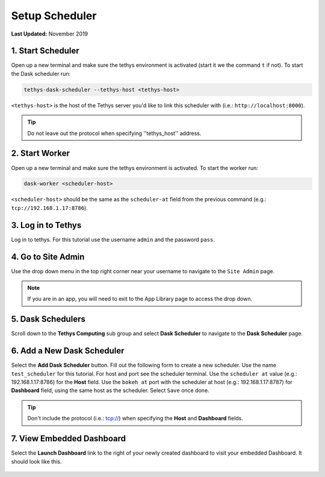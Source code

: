 ***************
Setup Scheduler
***************

**Last Updated:** November 2019

1. Start Scheduler
==================

Open up a new terminal and make sure the tethys environment is activated (start it we the command ``t`` if not). To start the Dask scheduler run:


.. code-block:: bash

    tethys-dask-scheduler --tethys-host <tethys-host>

``<tethys-host>`` is the host of the Tethys server you'd like to link this scheduler with (i.e.: ``http://localhost:8000``).


.. figure:: ../../images/tutorial/Setup_scheduler--run_tethys_dask.png
    :align: center

.. tip::

    Do not leave out the protocol when specifying ''tethys_host'' address.

2. Start Worker
===============

Open up a new terminal and make sure the tethys environment is activated. To start the worker run:

.. code-block:: bash

    dask-worker <scheduler-host>

``<scheduler-host>`` should be the same as the ``scheduler-at`` field from the previous command (e.g.: ``tcp://192.168.1.17:8786``).

.. figure:: ../../images/tutorial/Setup_scheduler--run_worker.png
    :align: center

3. Log in to Tethys
===================

Log in to tethys. For this tutorial use the username ``admin`` and the password ``pass``.

4. Go to Site Admin
===================

Use the drop down menu in the top right corner near your username to navigate to the ``Site Admin`` page.

.. note::

    If you are in an app, you will need to exit to the App Library page to access the drop down.

5. Dask Schedulers
==================

Scroll down to the **Tethys Computing** sub group and select **Dask Scheduler** to navigate to the **Dask Scheduler** page.

.. figure:: ../../images/tutorial/NewTethysCompute.png
    :width: 900px
    :align: center

6. Add a New Dask Scheduler
===========================
Select the **Add Dask Scheduler** button. Fill out the following form to create a new scheduler. Use the name ``test_scheduler`` for this tutorial. For host and port see the scheduler terminal. Use the ``scheduler at`` value (e.g.: 192.168.1.17:8786) for the **Host** field. Use the ``bokeh at`` port with the scheduler at host (e.g.: 192.168.1.17:8787) for **Dashboard** field, using the same host as the scheduler. Select ``Save`` once done.

.. figure:: ../../images/tutorial/SchedulerCommand.png
    :align: center

.. figure:: ../../images/tutorial/NewCreateDaskScheduler.png
    :width: 900px
    :align: center

.. tip::

    Don't include the protocol (i.e.: tcp://) when specifying the **Host** and **Dashboard** fields.

7. View Embedded Dashboard
==========================
Select the **Launch Dashboard** link to the right of your newly created dashboard to visit your embedded Dashboard. It should look like this.

.. figure:: ../../images/tutorial/NewDaskSchedulerPage.png
    :width: 900px
    :align: center